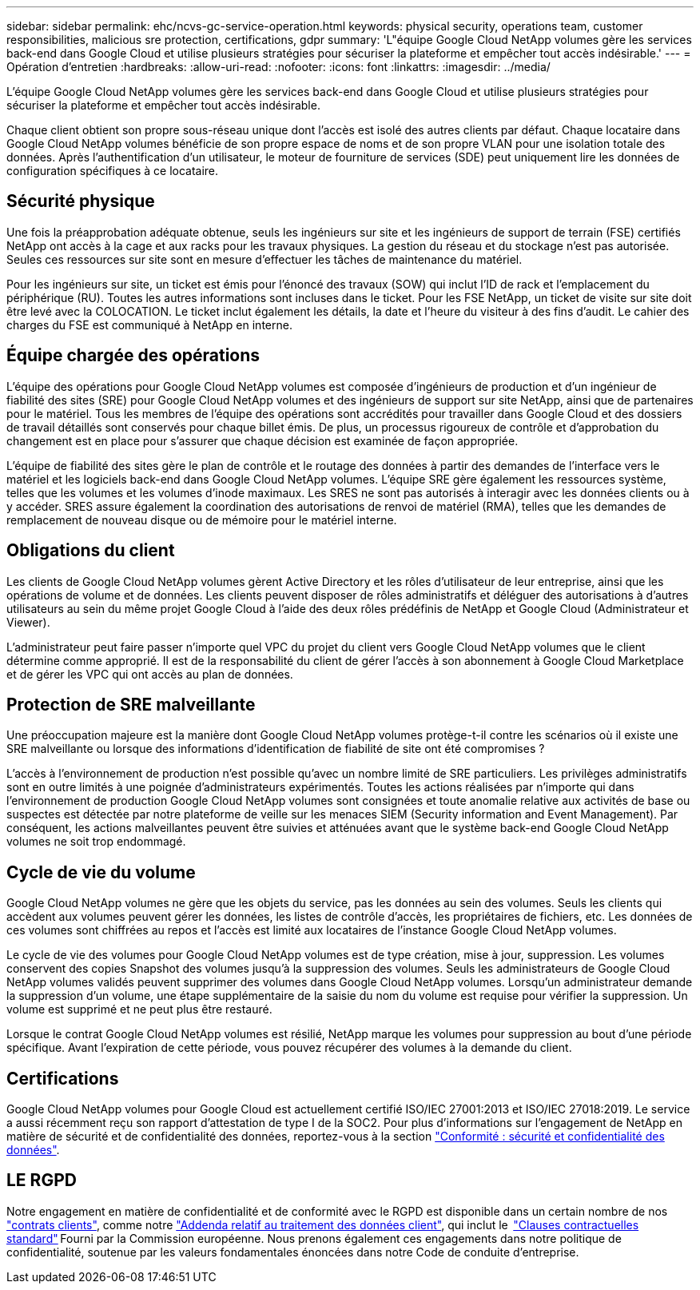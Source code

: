 ---
sidebar: sidebar 
permalink: ehc/ncvs-gc-service-operation.html 
keywords: physical security, operations team, customer responsibilities, malicious sre protection, certifications, gdpr 
summary: 'L"équipe Google Cloud NetApp volumes gère les services back-end dans Google Cloud et utilise plusieurs stratégies pour sécuriser la plateforme et empêcher tout accès indésirable.' 
---
= Opération d'entretien
:hardbreaks:
:allow-uri-read: 
:nofooter: 
:icons: font
:linkattrs: 
:imagesdir: ../media/


[role="lead"]
L'équipe Google Cloud NetApp volumes gère les services back-end dans Google Cloud et utilise plusieurs stratégies pour sécuriser la plateforme et empêcher tout accès indésirable.

Chaque client obtient son propre sous-réseau unique dont l'accès est isolé des autres clients par défaut. Chaque locataire dans Google Cloud NetApp volumes bénéficie de son propre espace de noms et de son propre VLAN pour une isolation totale des données. Après l'authentification d'un utilisateur, le moteur de fourniture de services (SDE) peut uniquement lire les données de configuration spécifiques à ce locataire.



== Sécurité physique

Une fois la préapprobation adéquate obtenue, seuls les ingénieurs sur site et les ingénieurs de support de terrain (FSE) certifiés NetApp ont accès à la cage et aux racks pour les travaux physiques. La gestion du réseau et du stockage n'est pas autorisée. Seules ces ressources sur site sont en mesure d'effectuer les tâches de maintenance du matériel.

Pour les ingénieurs sur site, un ticket est émis pour l'énoncé des travaux (SOW) qui inclut l'ID de rack et l'emplacement du périphérique (RU). Toutes les autres informations sont incluses dans le ticket. Pour les FSE NetApp, un ticket de visite sur site doit être levé avec la COLOCATION. Le ticket inclut également les détails, la date et l'heure du visiteur à des fins d'audit. Le cahier des charges du FSE est communiqué à NetApp en interne.



== Équipe chargée des opérations

L'équipe des opérations pour Google Cloud NetApp volumes est composée d'ingénieurs de production et d'un ingénieur de fiabilité des sites (SRE) pour Google Cloud NetApp volumes et des ingénieurs de support sur site NetApp, ainsi que de partenaires pour le matériel. Tous les membres de l'équipe des opérations sont accrédités pour travailler dans Google Cloud et des dossiers de travail détaillés sont conservés pour chaque billet émis. De plus, un processus rigoureux de contrôle et d'approbation du changement est en place pour s'assurer que chaque décision est examinée de façon appropriée.

L'équipe de fiabilité des sites gère le plan de contrôle et le routage des données à partir des demandes de l'interface vers le matériel et les logiciels back-end dans Google Cloud NetApp volumes. L'équipe SRE gère également les ressources système, telles que les volumes et les volumes d'inode maximaux. Les SRES ne sont pas autorisés à interagir avec les données clients ou à y accéder. SRES assure également la coordination des autorisations de renvoi de matériel (RMA), telles que les demandes de remplacement de nouveau disque ou de mémoire pour le matériel interne.



== Obligations du client

Les clients de Google Cloud NetApp volumes gèrent Active Directory et les rôles d'utilisateur de leur entreprise, ainsi que les opérations de volume et de données. Les clients peuvent disposer de rôles administratifs et déléguer des autorisations à d'autres utilisateurs au sein du même projet Google Cloud à l'aide des deux rôles prédéfinis de NetApp et Google Cloud (Administrateur et Viewer).

L'administrateur peut faire passer n'importe quel VPC du projet du client vers Google Cloud NetApp volumes que le client détermine comme approprié. Il est de la responsabilité du client de gérer l'accès à son abonnement à Google Cloud Marketplace et de gérer les VPC qui ont accès au plan de données.



== Protection de SRE malveillante

Une préoccupation majeure est la manière dont Google Cloud NetApp volumes protège-t-il contre les scénarios où il existe une SRE malveillante ou lorsque des informations d'identification de fiabilité de site ont été compromises ?

L'accès à l'environnement de production n'est possible qu'avec un nombre limité de SRE particuliers. Les privilèges administratifs sont en outre limités à une poignée d'administrateurs expérimentés. Toutes les actions réalisées par n'importe qui dans l'environnement de production Google Cloud NetApp volumes sont consignées et toute anomalie relative aux activités de base ou suspectes est détectée par notre plateforme de veille sur les menaces SIEM (Security information and Event Management). Par conséquent, les actions malveillantes peuvent être suivies et atténuées avant que le système back-end Google Cloud NetApp volumes ne soit trop endommagé.



== Cycle de vie du volume

Google Cloud NetApp volumes ne gère que les objets du service, pas les données au sein des volumes. Seuls les clients qui accèdent aux volumes peuvent gérer les données, les listes de contrôle d'accès, les propriétaires de fichiers, etc. Les données de ces volumes sont chiffrées au repos et l'accès est limité aux locataires de l'instance Google Cloud NetApp volumes.

Le cycle de vie des volumes pour Google Cloud NetApp volumes est de type création, mise à jour, suppression. Les volumes conservent des copies Snapshot des volumes jusqu'à la suppression des volumes. Seuls les administrateurs de Google Cloud NetApp volumes validés peuvent supprimer des volumes dans Google Cloud NetApp volumes. Lorsqu'un administrateur demande la suppression d'un volume, une étape supplémentaire de la saisie du nom du volume est requise pour vérifier la suppression. Un volume est supprimé et ne peut plus être restauré.

Lorsque le contrat Google Cloud NetApp volumes est résilié, NetApp marque les volumes pour suppression au bout d'une période spécifique. Avant l'expiration de cette période, vous pouvez récupérer des volumes à la demande du client.



== Certifications

Google Cloud NetApp volumes pour Google Cloud est actuellement certifié ISO/IEC 27001:2013 et ISO/IEC 27018:2019. Le service a aussi récemment reçu son rapport d'attestation de type I de la SOC2. Pour plus d'informations sur l'engagement de NetApp en matière de sécurité et de confidentialité des données, reportez-vous à la section https://www.netapp.com/company/trust-center/compliance/["Conformité : sécurité et confidentialité des données"^].



== LE RGPD

Notre engagement en matière de confidentialité et de conformité avec le RGPD est disponible dans un certain nombre de nos  https://www.netapp.com/how-to-buy/sales-terms-and-conditions%22%20/o%20%22SEO%20-%20Sales%20Terms%20and%20Conditions["contrats clients"^], comme notre https://netapp.na1.echosign.com/public/esignWidget?wid=CBFCIBAA3AAABLblqZhCqPPgcufskl_71q-FelD4DHz5EMJVOkqqT0iiORT10DlfZnZeMpDrse5W6K9LEw6o*["Addenda relatif au traitement des données client"^], qui inclut le  https://ec.europa.eu/info/law/law-topic/data-protection/international-dimension-data-protection/standard-contractual-clauses-scc_en["Clauses contractuelles standard"^] Fourni par la Commission européenne. Nous prenons également ces engagements dans notre politique de confidentialité, soutenue par les valeurs fondamentales énoncées dans notre Code de conduite d'entreprise.
